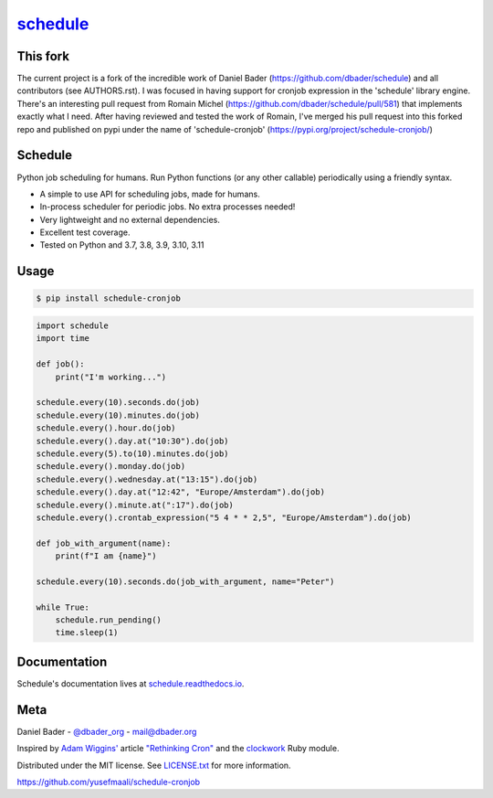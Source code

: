 `schedule <https://schedule.readthedocs.io/>`__
===============================================


.. image:: https://github.com/dbader/schedule/workflows/Tests/badge.svg
        :target: https://github.com/dbader/schedule/actions?query=workflow%3ATests+branch%3Amaster

.. image:: https://coveralls.io/repos/dbader/schedule/badge.svg?branch=master
        :target: https://coveralls.io/r/dbader/schedule

.. image:: https://img.shields.io/pypi/v/schedule.svg
        :target: https://pypi.python.org/pypi/schedule

This fork
---------

The current project is a fork of the incredible work of Daniel Bader (https://github.com/dbader/schedule) and all contributors (see AUTHORS.rst).
I was focused in having support for cronjob expression in the 'schedule' library engine.
There's an interesting pull request from Romain Michel (https://github.com/dbader/schedule/pull/581) that implements exactly what I need.
After having reviewed and tested the work of Romain, I've merged his pull request into this forked repo and published on pypi under the name of 'schedule-cronjob' (https://pypi.org/project/schedule-cronjob/)

Schedule
--------

Python job scheduling for humans. Run Python functions (or any other callable) periodically using a friendly syntax.

- A simple to use API for scheduling jobs, made for humans.
- In-process scheduler for periodic jobs. No extra processes needed!
- Very lightweight and no external dependencies.
- Excellent test coverage.
- Tested on Python and 3.7, 3.8, 3.9, 3.10, 3.11

Usage
-----

.. code-block:: bash

    $ pip install schedule-cronjob

.. code-block:: python

    import schedule
    import time

    def job():
        print("I'm working...")

    schedule.every(10).seconds.do(job)
    schedule.every(10).minutes.do(job)
    schedule.every().hour.do(job)
    schedule.every().day.at("10:30").do(job)
    schedule.every(5).to(10).minutes.do(job)
    schedule.every().monday.do(job)
    schedule.every().wednesday.at("13:15").do(job)
    schedule.every().day.at("12:42", "Europe/Amsterdam").do(job)
    schedule.every().minute.at(":17").do(job)
    schedule.every().crontab_expression("5 4 * * 2,5", "Europe/Amsterdam").do(job)

    def job_with_argument(name):
        print(f"I am {name}")

    schedule.every(10).seconds.do(job_with_argument, name="Peter")

    while True:
        schedule.run_pending()
        time.sleep(1)

Documentation
-------------

Schedule's documentation lives at `schedule.readthedocs.io <https://schedule.readthedocs.io/>`_.


Meta
----

Daniel Bader - `@dbader_org <https://twitter.com/dbader_org>`_ - mail@dbader.org

Inspired by `Adam Wiggins' <https://github.com/adamwiggins>`_ article `"Rethinking Cron" <https://adam.herokuapp.com/past/2010/4/13/rethinking_cron/>`_ and the `clockwork <https://github.com/Rykian/clockwork>`_ Ruby module.

Distributed under the MIT license. See `LICENSE.txt <https://github.com/yusefmaali/schedule-cronjob/blob/master/LICENSE.txt>`_ for more information.

https://github.com/yusefmaali/schedule-cronjob
